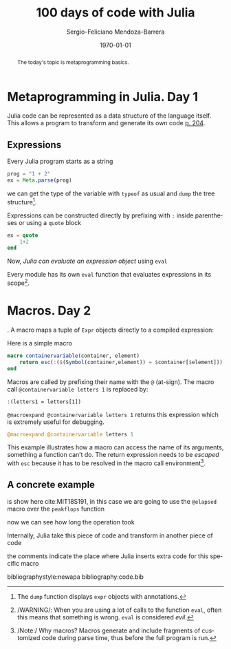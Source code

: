 # Local Variables:
# org-ref-default-bibliography: code.bib
# End:

#+TITLE:         100 days of code with Julia
#+AUTHOR:        Sergio-Feliciano Mendoza-Barrera
#+DRAWERS:       sfmb
#+EMAIL:         s.f.m@ieee.org
#+DATE:          \today
#+DESCRIPTION:   Julia 100 days training
#+KEYWORDS:      R, data science, research, methodology, julia
#+LANGUAGE:      en
#+OPTIONS:       H:10 num:t toc:nil \n:nil @:t ::t |:t ^:{} -:t f:t *:t <:t d:HIDDEN
#+OPTIONS:       TeX:t LaTeX:t skip:nil d:nil todo:t pri:nil tags:not-in-toc
#+OPTIONS:       LaTeX:dvipng
#+INFOJS_OPT:    view:nil toc:nil ltoc:t mouse:underline buttons:0 path:http://orgmode.org/org-info.js
#+EXPORT_SELECT_TAGS: export
#+EXPORT_EXCLUDE_TAGS: noexport
#+LINK_UP:
#+LINK_HOME:
#+XSLT:
#+STYLE: <link rel="stylesheet" type="text/css" href="dft.css"/>

#+LATEX_CLASS:  tufte-handout
#+LATEX_CLASS_OPTIONS: [letterpaper]
#+LATEX_HEADER: \usepackage{fontspec}
#+LATEX_HEADER: \defaultfontfeatures{Ligatures=TeX}
#+LATEX_HEADER: \usepackage[small,sf,bf]{titlesec}
#+LATEX_HEADER: \ifx\ifxetex\ifluatex\else % if lua- or xelatex http://tex.stackexchange.com/a/140164/1913
#+LATEX_HEADER:   \newcommand{\textls}[2][5]{%
#+LATEX_HEADER:     \begingroup\addfontfeatures{LetterSpace=#1}#2\endgroup
#+LATEX_HEADER:   }
#+LATEX_HEADER:   \renewcommand{\allcapsspacing}[1]{\textls[15]{#1}}
#+LATEX_HEADER:   \renewcommand{\smallcapsspacing}[1]{\textls[10]{#1}}
#+LATEX_HEADER:   \renewcommand{\allcaps}[1]{\textls[15]{\MakeTextUppercase{#1}}}
#+LATEX_HEADER:   \renewcommand{\smallcaps}[1]{\smallcapsspacing{\scshape\MakeTextLowercase{#1}}}
#+LATEX_HEADER:   \renewcommand{\textsc}[1]{\smallcapsspacing{\textsmallcaps{#1}}}
#+LATEX_HEADER:   \fi

#+LATEX_HEADER: \setmainfont{Adobe Caslon Pro}
#+LATEX_HEADER: \setmonofont{Anonymous Pro}

#+LATEX_HEADER: \usepackage{booktabs} % book-quality tables
#+LATEX_HEADER: \usepackage{units}    % non-stacked fractions and better unit spacing
#+LATEX_HEADER: \usepackage{multicol} % multiple column layout facilities
#+LATEX_HEADER: \usepackage{lipsum}   % filler text
#+LATEX_HEADER: \usepackage{fancyvrb} % extended verbatim environments
#+LATEX_HEADER: \fvset{fontsize=\normalsize}% default font size for fancy-verbatim environments

#+LATEX_HEADER: \newcommand{\doccmd}[1]{\texttt{\textbackslash#1}}% command name -- adds backslash automatically
#+LATEX_HEADER: \newcommand{\docopt}[1]{\ensuremath{\langle}\textrm{\textit{#1}}\ensuremath{\rangle}}% optional command argument
#+LATEX_HEADER: \newcommand{\docarg}[1]{\textrm{\textit{#1}}}% (required) command argument
#+LATEX_HEADER: \newcommand{\docenv}[1]{\textsf{#1}}% environment name
#+LATEX_HEADER: \newcommand{\docpkg}[1]{\texttt{#1}}% package name
#+LATEX_HEADER: \newcommand{\doccls}[1]{\texttt{#1}}% document class name
#+LATEX_HEADER: \newcommand{\docclsopt}[1]{\texttt{#1}}% document class option name
#+LATEX_HEADER: \newenvironment{docspec}{\begin{quote}\noindent}{\end{quote}}% command specification environment

#+LATEX_HEADER: \usepackage{babel}
#+LATEX_HEADER: \usepackage[fixlanguage]{babelbib}
#+LATEX_HEADER: \selectbiblanguage{english}
#+LATEX_HEADER: \usepackage[sort,round]{natbib}
#+LATEX_HEADER: \usepackage[nottoc]{tocbibind}
#+LATEX_HEADER: \usepackage{csquotes}
#+LATEX_HEADER: \usepackage{multirow}
#+STARTUP: entitiespretty

#+LATEX_HEADER: \hypersetup{colorlinks}
#+LATEX_HEADER: \definecolor{sectionColor}{rgb}{0.663,0,0.064} %% red
#+LATEX_HEADER: \definecolor{citeColor}{rgb}{0.753,0.18,0.114} %% orange
#+LATEX_HEADER: \subsectionfont{\color{sectionColor}}
#+LATEX_HEADER: \sectionfont{\color{sectionColor}}
#+LATEX_HEADER: \hypersetup{%
#+LATEX_HEADER:     pdfborder = {0 0 0},
#+LATEX_HEADER:     bookmarksdepth = section,
#+LATEX_HEADER:     citecolor = sectionColor,
#+LATEX_HEADER:     linkcolor = sectionColor,
#+LATEX_HEADER:     urlcolor = citeColor,
#+LATEX_HEADER:   }

#+LATEX_HEADER: \newcommand{\degC}{$^\circ$C{}}
#+LATEX_HEADER: \usepackage{fancyhdr} \pagestyle{fancyplain} \fancyhf{} \renewcommand{\headrulewidth}{0pt} \lhead{\scriptsize{SERGIO-FELICIANO MENDOZA-BARRERA}} \rhead{\scriptsize{PERSONAL RESEARCH $\cdot\ 2020\ \cdot$ GLOBAL LABS $\cdot$ MEXICO}}\fancyfoot[RO, LE]{\thepage}
#+LATEX_HEADER: \newcommand\at[2]{\left.#1\right|_{#2}}
#+LATEX_HEADER: \newcommand\HHI{\mathit{HHI}}
#+LATEX_HEADER: \newcommand\CR{\mathit{CR}}
#+LATEX_HEADER: \definecolor{bg}{rgb}{0.973, 0.973, 0.973}

#+STYLE: <script type="text/javascript" src="http://cdn.mathjax.org/mathjax/latest/MathJax.js?config=TeX-AMS-MML_HTMLorMML"> </script>
#+ATTR_HTML: width="500px"

#+HTML_HEAD: <link rel="stylesheet" type="text/css" href="https://cdn.globallabs.org/org-html-themes/styles/bigblow/css/htmlize.css"/>
#+HTML_HEAD: <link rel="stylesheet" type="text/css" href="https://cdn.globallabs.org/org-html-themes/styles/bigblow/css/bigblow.css"/>
#+HTML_HEAD: <link rel="stylesheet" type="text/css" href="https://cdn.globallabs.org/org-html-themes/styles/bigblow/css/hideshow.css"/>
#+HTML_HEAD: <script type="text/javascript" src="https://cdn.globallabs.org/org-html-themes/styles/bigblow/js/jquery-1.11.0.min.js"></script>
#+HTML_HEAD: <script type="text/javascript" src="https://cdn.globallabs.org/org-html-themes/styles/bigblow/js/jquery-ui-1.10.2.min.js"></script>
#+HTML_HEAD: <script type="text/javascript" src="https://cdn.globallabs.org/org-html-themes/styles/bigblow/js/jquery.localscroll-min.js"></script>
#+HTML_HEAD: <script type="text/javascript" src="https://cdn.globallabs.org/org-html-themes/styles/bigblow/js/jquery.scrollTo-1.4.3.1-min.js"></script>
#+HTML_HEAD: <script type="text/javascript" src="https://cdn.globallabs.org/org-html-themes/styles/bigblow/js/jquery.zclip.min.js"></script>
#+HTML_HEAD: <script type="text/javascript" src="https://cdn.globallabs.org/org-html-themes/styles/bigblow/js/bigblow.js"></script>
#+HTML_HEAD: <script type="text/javascript" src="https://cdn.globallabs.org/org-html-themes/styles/bigblow/js/hideshow.js"></script>
#+HTML_HEAD: <script type="text/javascript" src="https://cdn.globallabs.org/org-html-themes/styles/lib/js/jquery.stickytableheaders.min.js"></script>

#+TODO: TODO(t) STARTED(s) WAITING(w) REVISION(r) | DONE(d) CANCELED(c)
#+TAGS: problem(p) task(t) objective(o) general(g) specific(s) hypothesis(h) method(m)

#+begin_abstract
The today's topic is metaprogramming basics.
#+end_abstract

* Metaprogramming in Julia. Day 1

Julia code can be represented as a data structure of the language
itself. This allows a program to transform and generate its own code
[[citep:lauwens2020][p. 204]].

** Expressions

Every Julia program starts as a string

#+attr_latex: :options framesep=2mm, baselinestretch=1.2, linenos, fontsize=\footnotesize, breaklines=true, bgcolor=bg, style=xcode
#+BEGIN_SRC julia
prog = "1 + 2"
ex = Meta.parse(prog)
#+END_SRC

we can get the type of the variable with ~typeof~ as usual and ~dump~
the tree structure[fn::The ~dump~ function displays ~expr~ objects
with annotations.].

#+attr_latex: :options framesep=2mm, baselinestretch=1.2, linenos, fontsize=\footnotesize, breaklines=true, bgcolor=bg, style=xcode
#+begin_src julia :session :results output :exports all
  typeof(ex)
  dump(ex)
#+end_src

#+RESULTS:
: Expr
: Expr
:   head: Symbol call
:   args: Array{Any}((3,))
:     1: Symbol +
:     2: Int64 1
:     3: Int64 2

\noindent Expressions can be constructed directly by prefixing with ~:~
inside parentheses or using a ~quote~ block

#+attr_latex: :options framesep=2mm, baselinestretch=1.2, linenos, fontsize=\footnotesize, breaklines=true, bgcolor=bg, style=xcode
#+BEGIN_SRC julia
ex = quote
    1+2
end
#+END_SRC

Now, /Julia can evaluate an expression object/ using ~eval~

#+attr_latex: :options framesep=2mm, baselinestretch=1.2, linenos, fontsize=\footnotesize, breaklines=true, bgcolor=bg, style=xcode
#+begin_src julia :session :results output :exports all
  eval(ex)
#+end_src

#+RESULTS:
: 3

Every module has its own ~eval~ function that evaluates expressions in
its scope[fn::/WARNING/: When you are using a lot of calls to the
function ~eval~, often this means that something is wrong. ~eval~ is
considered /evil/.].

* Macros. Day 2

\newthought{Macros can include generated code in a program}. A macro
maps a tuple of ~Expr~ objects directly to a compiled expression:

Here is a simple macro

#+attr_latex: :options framesep=2mm, baselinestretch=1.2, linenos, fontsize=\footnotesize, breaklines=true, bgcolor=bg, style=xcode
#+begin_src julia :results none :exports code
  macro containervariable(container, element)
      return esc(:($(Symbol(container,element)) = $container[$element]))
  end
#+end_src

Macros are called by prefixing their name with the ~@~ (at-sign). The
macro call ~@containervariable letters 1~ is replaced by:

#+attr_latex: :options framesep=2mm, baselinestretch=1.2, linenos, fontsize=\footnotesize, breaklines=true, bgcolor=bg, style=xcode
#+begin_example
:(letters1 = letters[1])
#+end_example

~@macroexpand @containervariable letters 1~ returns this expression
which is extremely useful for debugging.

#+attr_latex: :options framesep=2mm, baselinestretch=1.2, linenos, fontsize=\footnotesize, breaklines=true, bgcolor=bg, style=xcode
#+begin_src julia :results none :exports code
  @macroexpand @containervariable letters 1
#+end_src

This example illustrates how a macro can access the name of its
arguments, something a function can’t do. The return expression needs
to be /escaped/ with ~esc~ because it has to be resolved in the macro
call environment[fn::/Note:/ Why macros? Macros generate and include
fragments of customized code during parse time, thus before the full
program is run.].

** A concrete example

\newthought{A concrete example of the macro usage} is show here
cite:MIT18S191, in this case we are going to use the ~@elapsed~ macro
over the ~peakflops~ function

#+attr_latex: :options framesep=2mm, baselinestretch=1.2, linenos, fontsize=\footnotesize, breaklines=true, bgcolor=bg, style=xcode
#+begin_src julia :session :results output :exports all
  peakflops()
#+end_src

#+RESULTS:
: 5.892558158665142e10

now we can see how long the operation took

#+attr_latex: :options framesep=2mm, baselinestretch=1.2, linenos, fontsize=\footnotesize, breaklines=true, bgcolor=bg, style=xcode
#+begin_src julia :session :results output :exports all
  @elapsed peakflops()
#+end_src

#+RESULTS:
: 0.346514384

Internally, Julia take this piece of code and transform in another
piece of code

#+attr_latex: :options framesep=2mm, baselinestretch=1.2, linenos, fontsize=\footnotesize, breaklines=true, bgcolor=bg, style=xcode
#+begin_src julia :session :results output :exports all
  @macroexpand @elapsed peakflops()
#+end_src

#+RESULTS:
#+begin_example
quote
    #= timing.jl:231 =#
    while false
        #= timing.jl:231 =#
    end
    #= timing.jl:232 =#
    local var"#5#t0" = Base.time_ns()
    #= timing.jl:233 =#
    peakflops()
    #= timing.jl:234 =#
    (Base.time_ns() - var"#5#t0") / 1.0e9
end
#+end_example

the comments indicate the place where Julia inserts extra code for
this specific macro

#+attr_latex: :options framesep=2mm, baselinestretch=1.2, linenos, fontsize=\footnotesize, breaklines=true, bgcolor=bg, style=xcode
#+begin_src julia :session :results output :exports all
  Base.remove_linenums!(@macroexpand @elapsed peakflops())
#+end_src

#+RESULTS:
: quote
:     while false
:     end
:     local var"#7#t0" = Base.time_ns()
:     peakflops()
:     (Base.time_ns() - var"#7#t0") / 1.0e9
: end

bibliographystyle:newapa
bibliography:code.bib

